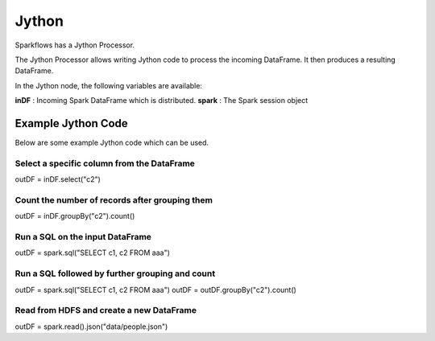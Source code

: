 Jython
======

Sparkflows has a Jython Processor.

The Jython Processor allows writing Jython code to process the incoming DataFrame. It then produces a resulting DataFrame.

In the Jython node, the following variables are available:

**inDF** : Incoming Spark DataFrame which is distributed.
**spark** : The Spark session object

Example Jython Code
-------------------

Below are some example Jython code which can be used.

Select a specific column from the DataFrame
++++++++++++++++++++++++++++++++++++++++++++

outDF = inDF.select("c2")

Count the number of records after grouping them
++++++++++++++++++++++++++++++++++++++++++++

outDF = inDF.groupBy("c2").count()

Run a SQL on the input DataFrame
++++++++++++++++++++++++++++++++++++++++++++

outDF = spark.sql("SELECT c1, c2 FROM aaa")

Run a SQL followed by further grouping and count
++++++++++++++++++++++++++++++++++++++++++++

outDF = spark.sql("SELECT c1, c2 FROM aaa")
outDF = outDF.groupBy("c2").count()

Read from HDFS and create a new DataFrame
++++++++++++++++++++++++++++++++++++++++++++

outDF = spark.read().json("data/people.json")





